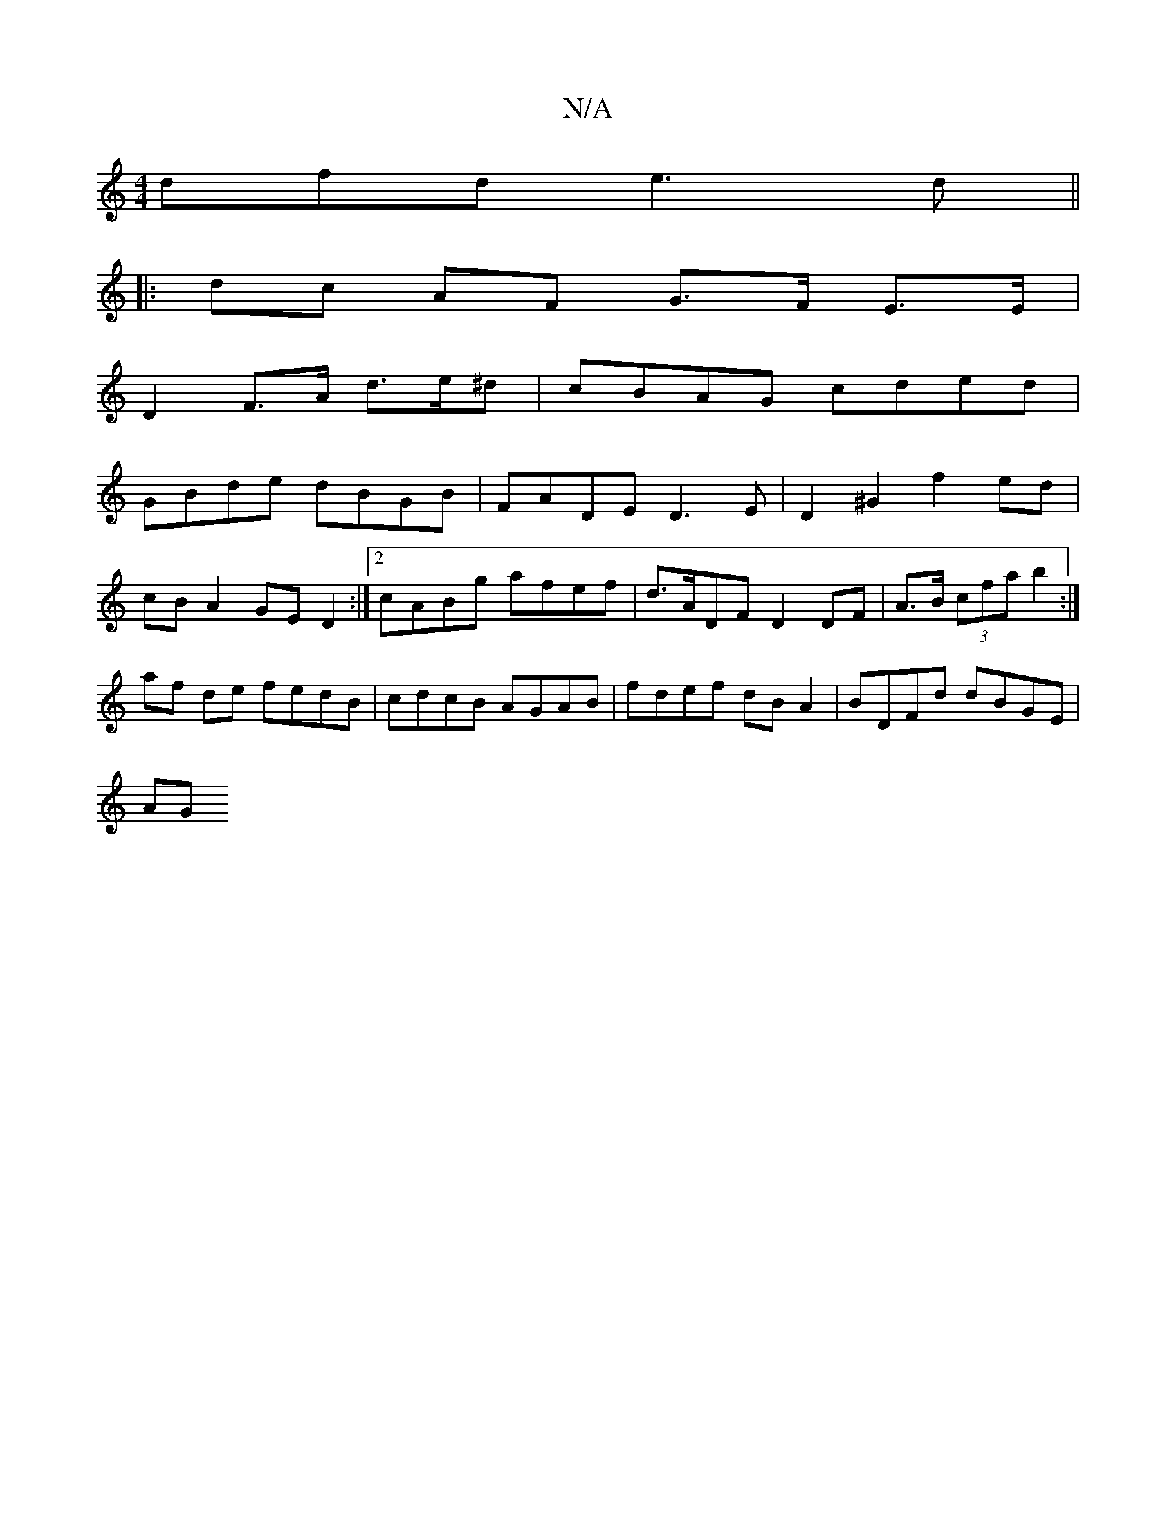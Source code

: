 X:1
T:N/A
M:4/4
R:N/A
K:Cmajor
dfd e3d ||
|: dc AF G>F E>E|
D2 F>A d>e^d | cBAG cded |
GBde dBGB | FADE D3 E | D2 ^G2 f2 ed |
cBA2 GED2 :|[2 cABg afef|d>ADF D2 DF|A>B (3cfa b2 :|
af de fedB | cdcB AGAB | fdef dB A2 | BDFd dBGE |
AG